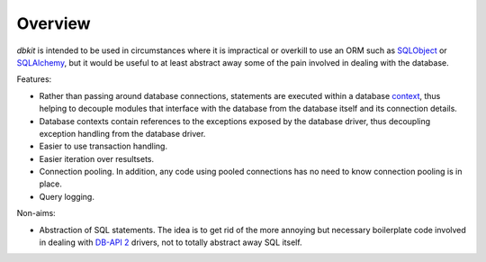 .. _intro:

========
Overview
========

*dbkit* is intended to be used in circumstances where it is impractical
or overkill to use an ORM such as `SQLObject`_ or `SQLAlchemy`_, but it
would be useful to at least abstract away some of the pain involved in
dealing with the database.

Features:

- Rather than passing around database connections, statements are executed
  within a database `context`_, thus helping to decouple modules that
  interface with the database from the database itself and its connection
  details.
- Database contexts contain references to the exceptions exposed by the
  database driver, thus decoupling exception handling from the database
  driver.
- Easier to use transaction handling.
- Easier iteration over resultsets.
- Connection pooling. In addition, any code using pooled connections has
  no need to know connection pooling is in place.
- Query logging.

Non-aims:

-  Abstraction of SQL statements. The idea is to get rid of the more
   annoying but necessary boilerplate code involved in dealing with
   `DB-API 2`_ drivers, not to totally abstract away SQL itself.

.. Links
.. _DB-API 2: http://www.python.org/dev/peps/pep-0249/
.. _SQLObject: http://sqlobject.org/
.. _SQLAlchemy: http://sqlalchemy.org/
.. _context: http://docs.python.org/library/contextlib.html
